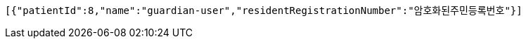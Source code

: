 [source,json,options="nowrap"]
----
[{"patientId":8,"name":"guardian-user","residentRegistrationNumber":"암호화된주민등록번호"}]
----